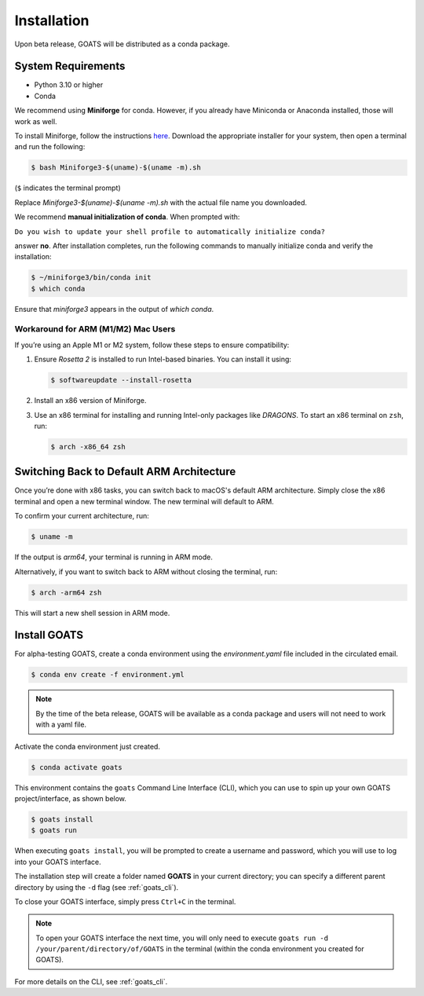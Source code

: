 .. installation.rst

.. _install:

Installation
============

Upon beta release, GOATS will be distributed as a conda package. 


System Requirements
-------------------
* Python 3.10 or higher
* Conda 

We recommend using **Miniforge** for conda. However, if you already have Miniconda or Anaconda installed, those will work as well.  

To install Miniforge, follow the instructions `here <https://conda-forge.org/download/>`_. Download the appropriate installer for your system, then open a terminal and run the following:

.. code-block:: console

   $ bash Miniforge3-$(uname)-$(uname -m).sh

(``$`` indicates the terminal prompt)

Replace `Miniforge3-$(uname)-$(uname -m).sh` with the actual file name you downloaded.  

We recommend **manual initialization of conda**. When prompted with:

``Do you wish to update your shell profile to automatically initialize conda?``  

answer **no**. After installation completes, run the following commands to manually initialize conda and verify the installation:

.. code-block:: console

   $ ~/miniforge3/bin/conda init
   $ which conda

Ensure that `miniforge3` appears in the output of `which conda`.  



Workaround for ARM (M1/M2) Mac Users
^^^^^^^^^^^^^^^^^^^^^^^^^^^^^^^^^^^^^
If you’re using an Apple M1 or M2 system, follow these steps to ensure compatibility:  

1. Ensure `Rosetta 2` is installed to run Intel-based binaries. You can install it using:  

   .. code-block:: console

      $ softwareupdate --install-rosetta

2. Install an x86 version of Miniforge.

3. Use an x86 terminal for installing and running Intel-only packages like *DRAGONS*. To start an x86 terminal on ``zsh``, run:

   .. code-block:: console

      $ arch -x86_64 zsh


Switching Back to Default ARM Architecture
------------------------------------------

Once you’re done with x86 tasks, you can switch back to macOS's default ARM architecture. Simply close the x86 terminal and open a new terminal window. The new terminal will default to ARM.

To confirm your current architecture, run:

.. code-block:: console

   $ uname -m

If the output is `arm64`, your terminal is running in ARM mode.

Alternatively, if you want to switch back to ARM without closing the terminal, run:

.. code-block:: console

   $ arch -arm64 zsh

This will start a new shell session in ARM mode.


Install GOATS
-------------

For alpha-testing GOATS, create a conda environment using the `environment.yaml` file included in the circulated email. 

.. code-block:: console

   $ conda env create -f environment.yml
   
.. note::
   By the time of the beta release, GOATS will be available as a conda package and users will not need to work with a yaml file.   

Activate the conda environment just created.

.. code-block:: console

   $ conda activate goats

This environment contains the ``goats`` Command Line Interface (CLI), which you can use to spin up your own GOATS project/interface, as shown below. 

.. code-block:: console

   $ goats install
   $ goats run

When executing ``goats install``, you will be prompted to create a username and password, which you will use to log into your GOATS interface. 

The installation step will create a folder named **GOATS** in your current directory; you can specify a different parent directory by using the ``-d`` flag (see :ref:`goats_cli`). 

To close your GOATS interface, simply press ``Ctrl+C`` in the terminal. 

.. note::
   To open your GOATS interface the next time, you will only need to execute ``goats run -d /your/parent/directory/of/GOATS`` in the terminal (within the conda environment you created for GOATS). 

For more details on the CLI, see :ref:`goats_cli`.

